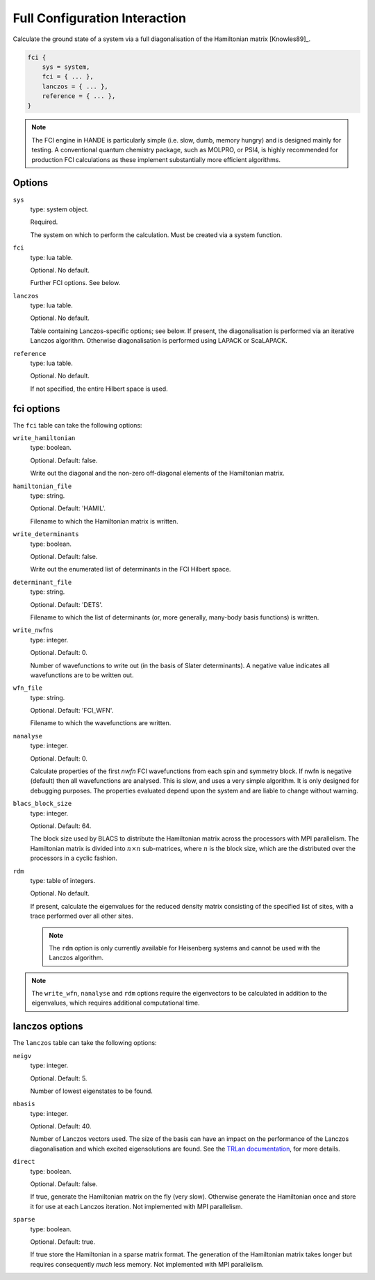 Full Configuration Interaction
==============================

Calculate the ground state of a system via a full diagonalisation of the Hamiltonian matrix [Knowles89]_.

.. code-block:: lua

    fci {
        sys = system,
        fci = { ... },
        lanczos = { ... },
        reference = { ... },
    }

.. note::

    The FCI engine in HANDE is particularly simple (i.e. slow, dumb, memory hungry) and is
    designed mainly for testing.  A conventional quantum chemistry package, such as
    MOLPRO, or PSI4, is highly recommended for production FCI calculations as these
    implement substantially more efficient algorithms.

Options
-------

``sys``
    type: system object.

    Required.

    The system on which to perform the calculation.  Must be created via a system
    function.
``fci``
    type: lua table.

    Optional.  No default.

    Further FCI options.  See below.
``lanczos``
    type: lua table.

    Optional.  No default.

    Table containing Lanczos-specific options; see below.  If present, the diagonalisation
    is performed via an iterative Lanczos algorithm.  Otherwise diagonalisation is
    performed using LAPACK or ScaLAPACK.
``reference``
    type: lua table.

    Optional.  No default.

    If not specified, the entire Hilbert space is used.

fci options
-----------

The ``fci`` table can take the following options:

``write_hamiltonian``
    type: boolean.

    Optional.  Default: false.

    Write out the diagonal and the non-zero off-diagonal elements of the Hamiltonian
    matrix.
``hamiltonian_file``
    type: string.

    Optional. Default: 'HAMIL'.

    Filename to which the Hamiltonian matrix is written.
``write_determinants``
    type: boolean.

    Optional.  Default: false.

    Write out the enumerated list of determinants in the FCI Hilbert space.
``determinant_file``
    type: string.

    Optional. Default: 'DETS'.

    Filename to which the list of determinants (or, more generally, many-body
    basis functions) is written.
``write_nwfns``
    type: integer.

    Optional.  Default: 0.

    Number of wavefunctions to write out (in the basis of Slater determinants).
    A negative value indicates all wavefunctions are to be written out.
``wfn_file``
    type: string.

    Optional. Default: 'FCI_WFN'.

    Filename to which the wavefunctions are written.
``nanalyse``
    type: integer.

    Optional.  Default: 0.

    Calculate properties of the first *nwfn* FCI wavefunctions from each spin and
    symmetry block.  If nwfn is negative (default) then all wavefunctions are
    analysed.  This is slow, and uses a very simple algorithm.  It is only
    designed for debugging purposes.  The properties evaluated depend upon the system
    and are liable to change without warning.
``blacs_block_size``
    type: integer.

    Optional.  Default: 64.

    The block size used by BLACS to distribute the Hamiltonian matrix across the
    processors with MPI parallelism.  The Hamiltonian matrix is divided into :math:`n
    \times n` sub-matrices, where :math:`n` is the block size, which are the distributed
    over the processors in a cyclic fashion.
``rdm``
    type: table of integers.

    Optional.  No default.

    If present, calculate the eigenvalues for the reduced density matrix consisting of the
    specified list of sites, with a trace performed over all other sites.

    .. note::

        The ``rdm`` option is only currently available for Heisenberg systems and cannot
        be used with the Lanczos algorithm.

.. note::

    The ``write_wfn``, ``nanalyse`` and ``rdm`` options require the eigenvectors to be
    calculated in addition to the eigenvalues, which requires additional computational
    time.

lanczos options
---------------

The ``lanczos`` table can take the following options:

``neigv``
    type: integer.

    Optional.  Default: 5.

    Number of lowest eigenstates to be found.
``nbasis``
    type: integer.

    Optional.  Default: 40.

    Number of Lanczos vectors used.   The size of the basis can have an impact on the
    performance of the Lanczos diagonalisation and which excited eigensolutions are found.
    See the `TRLan documentation <http://crd.lbl.gov/~kewu/ps/trlan_.html>`_, for more
    details.
``direct``
    type: boolean.

    Optional.  Default: false.

    If true, generate the Hamiltonian matrix on the fly (very slow).  Otherwise generate
    the Hamiltonian once and store it for use at each Lanczos iteration.  Not implemented
    with MPI parallelism.
``sparse``
    type: boolean.

    Optional.  Default: true.

    If true store the Hamiltonian in a sparse matrix format.  The generation of the
    Hamiltonian matrix takes longer but requires consequently *much* less memory.  Not
    implemented with MPI parallelism.
